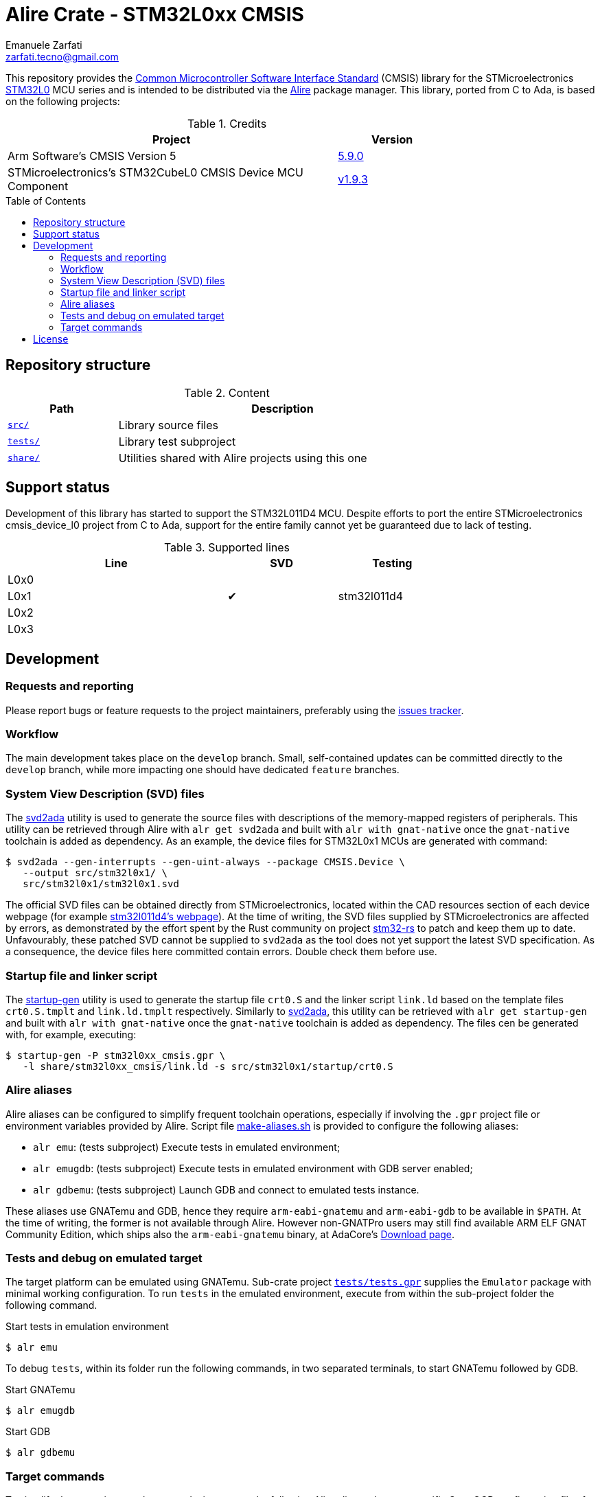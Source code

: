 = Alire Crate - STM32L0xx CMSIS
Emanuele Zarfati <zarfati.tecno@gmail.com>
:copyright: Copyright (C) 2024 Emanuele Zarfati. All rights reserved.
:toc: preamble
:toclevels: 2
:hide-uri-scheme:

This repository provides the
link:https://www.arm.com/technologies/cmsis[Common Microcontroller Software
Interface Standard] (CMSIS) library for the STMicroelectronics
link:https://www.st.com/en/microcontrollers-microprocessors/stm32l0-series.html[STM32L0]
MCU series and is intended to be distributed via the
link:https://alire.ada.dev/[Alire] package manager. This library, ported from
C to Ada, is based on the following projects:

.Credits
[cols="3,^1",width=75%,frame=none,grid=rows,role=center]
|===
|Project|Version

| Arm Software's CMSIS Version 5 |
link:https://github.com/ARM-software/CMSIS_5/tree/5.9.0[5.9.0]

| STMicroelectronics's STM32CubeL0 CMSIS Device MCU Component |
link:https://github.com/STMicroelectronics/cmsis_device_l0/tree/v1.9.3[v1.9.3]

|===

== Repository structure

.Content
[cols="1,3",width=75%,frame=none,grid=rows,role=center]
|===
|Path|Description

|link:./src/[`src/`] | Library source files

|link:./tests/[`tests/`] | Library test subproject

|link:./tests/[`share/`] | Utilities shared with Alire projects using this one

|===

== Support status

Development of this library has started to support the STM32L011D4 MCU.
Despite efforts to port the entire STMicroelectronics cmsis_device_l0 project
from C to Ada, support for the entire family cannot yet be guaranteed due to
lack of testing.

.Supported lines
[cols="2,1,1",width=75%,frame=none,grid=rows,role=center]
|===
| Line | SVD | Testing

| L0x0 | |

| L0x1 | ✔ | stm32l011d4

| L0x2 | |

| L0x3 | |

|===

== Development

=== Requests and reporting

Please report bugs or feature requests to the project maintainers, preferably
using the
link:https://gitlab.com/ezetec-alire-crates/stm32l0xx-cmsis/-/issues[issues
tracker].

=== Workflow

The main development takes place on the `develop` branch. Small,
self-contained updates can be committed directly to the `develop` branch,
while more impacting one should have dedicated `feature` branches.

=== System View Description (SVD) files

The link:https://github.com/AdaCore/svd2ada[svd2ada] utility is used to
generate the source files with descriptions of the memory-mapped registers of
peripherals. This utility can be retrieved through Alire with `alr get
svd2ada` and built with `alr with gnat-native` once the `gnat-native`
toolchain is added as dependency. As an example, the device files for
STM32L0x1 MCUs are generated with command:

[source,console]
----
$ svd2ada --gen-interrupts --gen-uint-always --package CMSIS.Device \
   --output src/stm32l0x1/ \
   src/stm32l0x1/stm32l0x1.svd
----

The official SVD files can be obtained directly from STMicroelectronics,
located within the CAD resources section of each device webpage (for example
link:https://www.st.com/en/microcontrollers-microprocessors/stm32l011d4.html#cad-resources[stm32l011d4's
webpage]). At the time of writing, the SVD files supplied by
STMicroelectronics are affected by errors, as demonstrated by the effort spent
by the Rust community on project
link:https://github.com/stm32-rs/stm32-rs[stm32-rs] to patch and keep them up
to date. Unfavourably, these patched SVD cannot be supplied to `svd2ada` as
the tool does not yet support the latest SVD specification. As a consequence,
the device files here committed contain errors. Double check them before use.

=== Startup file and linker script

The link:https://github.com/AdaCore/startup-gen[startup-gen] utility is used
to generate the startup file `crt0.S` and the linker script `link.ld` based on
the template files `crt0.S.tmplt` and `link.ld.tmplt` respectively. Similarly
to link:https://github.com/AdaCore/svd2ada[svd2ada], this utility can be
retrieved with `alr get startup-gen` and built with `alr with gnat-native`
once the `gnat-native` toolchain is added as dependency. The files cen be
generated with, for example, executing:

[source,console]
----
$ startup-gen -P stm32l0xx_cmsis.gpr \
   -l share/stm32l0xx_cmsis/link.ld -s src/stm32l0x1/startup/crt0.S
----

=== Alire aliases

Alire aliases can be configured to simplify frequent toolchain operations,
especially if involving the `.gpr` project file or environment variables
provided by Alire. Script file link:make-aliases.sh[make-aliases.sh] is
provided to configure the following aliases:

* `alr emu`: (tests subproject) Execute tests in emulated environment;
* `alr emugdb`: (tests subproject) Execute tests in emulated environment with
GDB server enabled;
* `alr gdbemu`: (tests subproject) Launch GDB and connect to emulated
tests instance.

These aliases use GNATemu and GDB, hence they require `arm-eabi-gnatemu` and
`arm-eabi-gdb` to be available in `$PATH`. At the time of writing, the former
is not available through Alire. However non-GNATPro users may still find
available ARM ELF GNAT Community Edition, which ships also the
`arm-eabi-gnatemu` binary, at AdaCore's
link:https://www.adacore.com/download[Download page].

=== Tests and debug on emulated target

The target platform can be emulated using GNATemu. Sub-crate project
link:./tests/tests.gpr[`tests/tests.gpr`] supplies the `Emulator` package with
minimal working configuration. To run `tests` in the emulated environment,
execute from within the sub-project folder the following command.

.Start tests in emulation environment
[source,console]
----
$ alr emu
----

To debug `tests`, within its folder run the following commands, in two
separated terminals, to start GNATemu followed by GDB.

.Start GNATemu
[source,console]
----
$ alr emugdb
----

.Start GDB
[source,console]
----
$ alr gdbemu
----

=== Target commands
To simplify the operations on the target device, create the following Alire
aliases that use specific OpenOCD configuration files for the scope.

Verify the connectivity with the target with `alr target-info`, defined by:

.Local alias to get info from the target device
[source,console]
----
$ alr config --set alias.target-info \
   "exec sh -- \
   -c openocd\\ -f\\ \${STM32L0XX_CMSIS_ALIRE_PREFIX}/share/stm32l0xx_cmsis/openocd-init.cfg\\ -f\\ \${STM32L0XX_CMSIS_ALIRE_PREFIX}/share/stm32l0xx_cmsis/openocd-info.cfg"
----

A new chip may require unlocking before flashing is possible. To this end
issue command `alr target-unlock`, defined by:

.Local alias to unlock the target device
[source,console]
----
$ alr config --set alias.target-unlock \
   "exec sh -- \
   -c openocd\\ -f\\ \${STM32L0XX_CMSIS_ALIRE_PREFIX}/share/stm32l0xx_cmsis/openocd-init.cfg\\ -f\\ \${STM32L0XX_CMSIS_ALIRE_PREFIX}/share/stm32l0xx_cmsis/openocd-unlock.cfg"
----

Get the device ready for flashing by erasing it first with `alr
target-erase`, defined by:

.Local alias to erase the target device
[source,console]
----
$ alr config --set alias.target-erase \
   "exec sh -- \
   -c openocd\\ -f\\ \${STM32L0XX_CMSIS_ALIRE_PREFIX}/share/stm32l0xx_cmsis/openocd-init.cfg\\ -f\\ \${STM32L0XX_CMSIS_ALIRE_PREFIX}/share/stm32l0xx_cmsis/openocd-erase.cfg"
----

To flash the software on the target device, for example for the `tests`
subproject, create alias `target-program` as:

.Local alias to program the tests project
[source,console]
----
$ alr config --set alias.target-program \
   "exec sh -- \
   -c openocd\\ -f\\ \${STM32L0XX_CMSIS_ALIRE_PREFIX}/share/stm32l0xx_cmsis/openocd-init.cfg\\ -c\\ 'program\\ ./bin/tests.elf\\ verify\\ reset'\\ -c\\ 'halt'\\ -c\\ 'shutdown'"
----

== License

Licensed under the link:http://www.apache.org/licenses/LICENSE-2.0[Apache
License, Version 2.0].

Unless required by applicable law or agreed to in writing, software
distributed under the License is distributed on an "AS IS" BASIS, WITHOUT
WARRANTIES OR CONDITIONS OF ANY KIND, either express or implied. See the
License for the specific language governing permissions and limitations under
the License.
